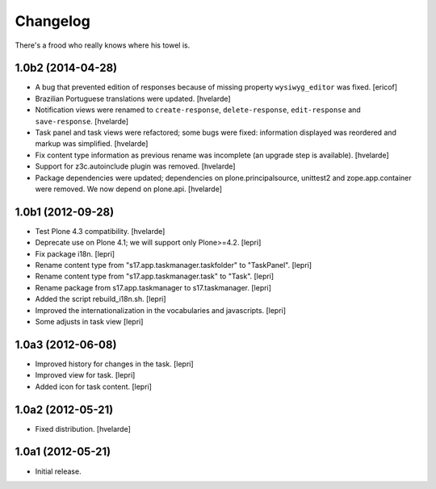 Changelog
=========

There's a frood who really knows where his towel is.

1.0b2 (2014-04-28)
------------------

- A bug that prevented edition of responses because of missing property
  ``wysiwyg_editor`` was fixed.
  [ericof]

- Brazilian Portuguese translations were updated.
  [hvelarde]

- Notification views were renamed to ``create-response``, ``delete-response``,
  ``edit-response`` and ``save-response``.
  [hvelarde]

- Task panel and task views were refactored; some bugs were fixed: information
  displayed was reordered and markup was simplified.
  [hvelarde]

- Fix content type information as previous rename was incomplete (an upgrade
  step is available).
  [hvelarde]

- Support for z3c.autoinclude plugin was removed.
  [hvelarde]

- Package dependencies were updated; dependencies on plone.principalsource,
  unittest2 and zope.app.container were removed. We now depend on plone.api.
  [hvelarde]


1.0b1 (2012-09-28)
------------------

- Test Plone 4.3 compatibility. [hvelarde]

- Deprecate use on Plone 4.1; we will support only Plone>=4.2. [lepri]

- Fix package i18n. [lepri]

- Rename content type from "s17.app.taskmanager.taskfolder" to "TaskPanel".
  [lepri]

- Rename content type from "s17.app.taskmanager.task" to "Task". [lepri]

- Rename package from s17.app.taskmanager to s17.taskmanager. [lepri]

- Added the script rebuild_i18n.sh. [lepri]

- Improved the internationalization in the vocabularies and javascripts.
  [lepri]

- Some adjusts in task view [lepri]


1.0a3 (2012-06-08)
------------------

- Improved history for changes in the task. [lepri]

- Improved view for task. [lepri]

- Added icon for task content. [lepri]


1.0a2 (2012-05-21)
------------------

- Fixed distribution. [hvelarde]


1.0a1 (2012-05-21)
------------------

- Initial release.
